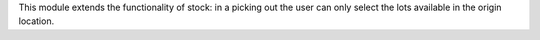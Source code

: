 This module extends the functionality of stock: in a picking out the user
can only select the lots available in the origin location.

